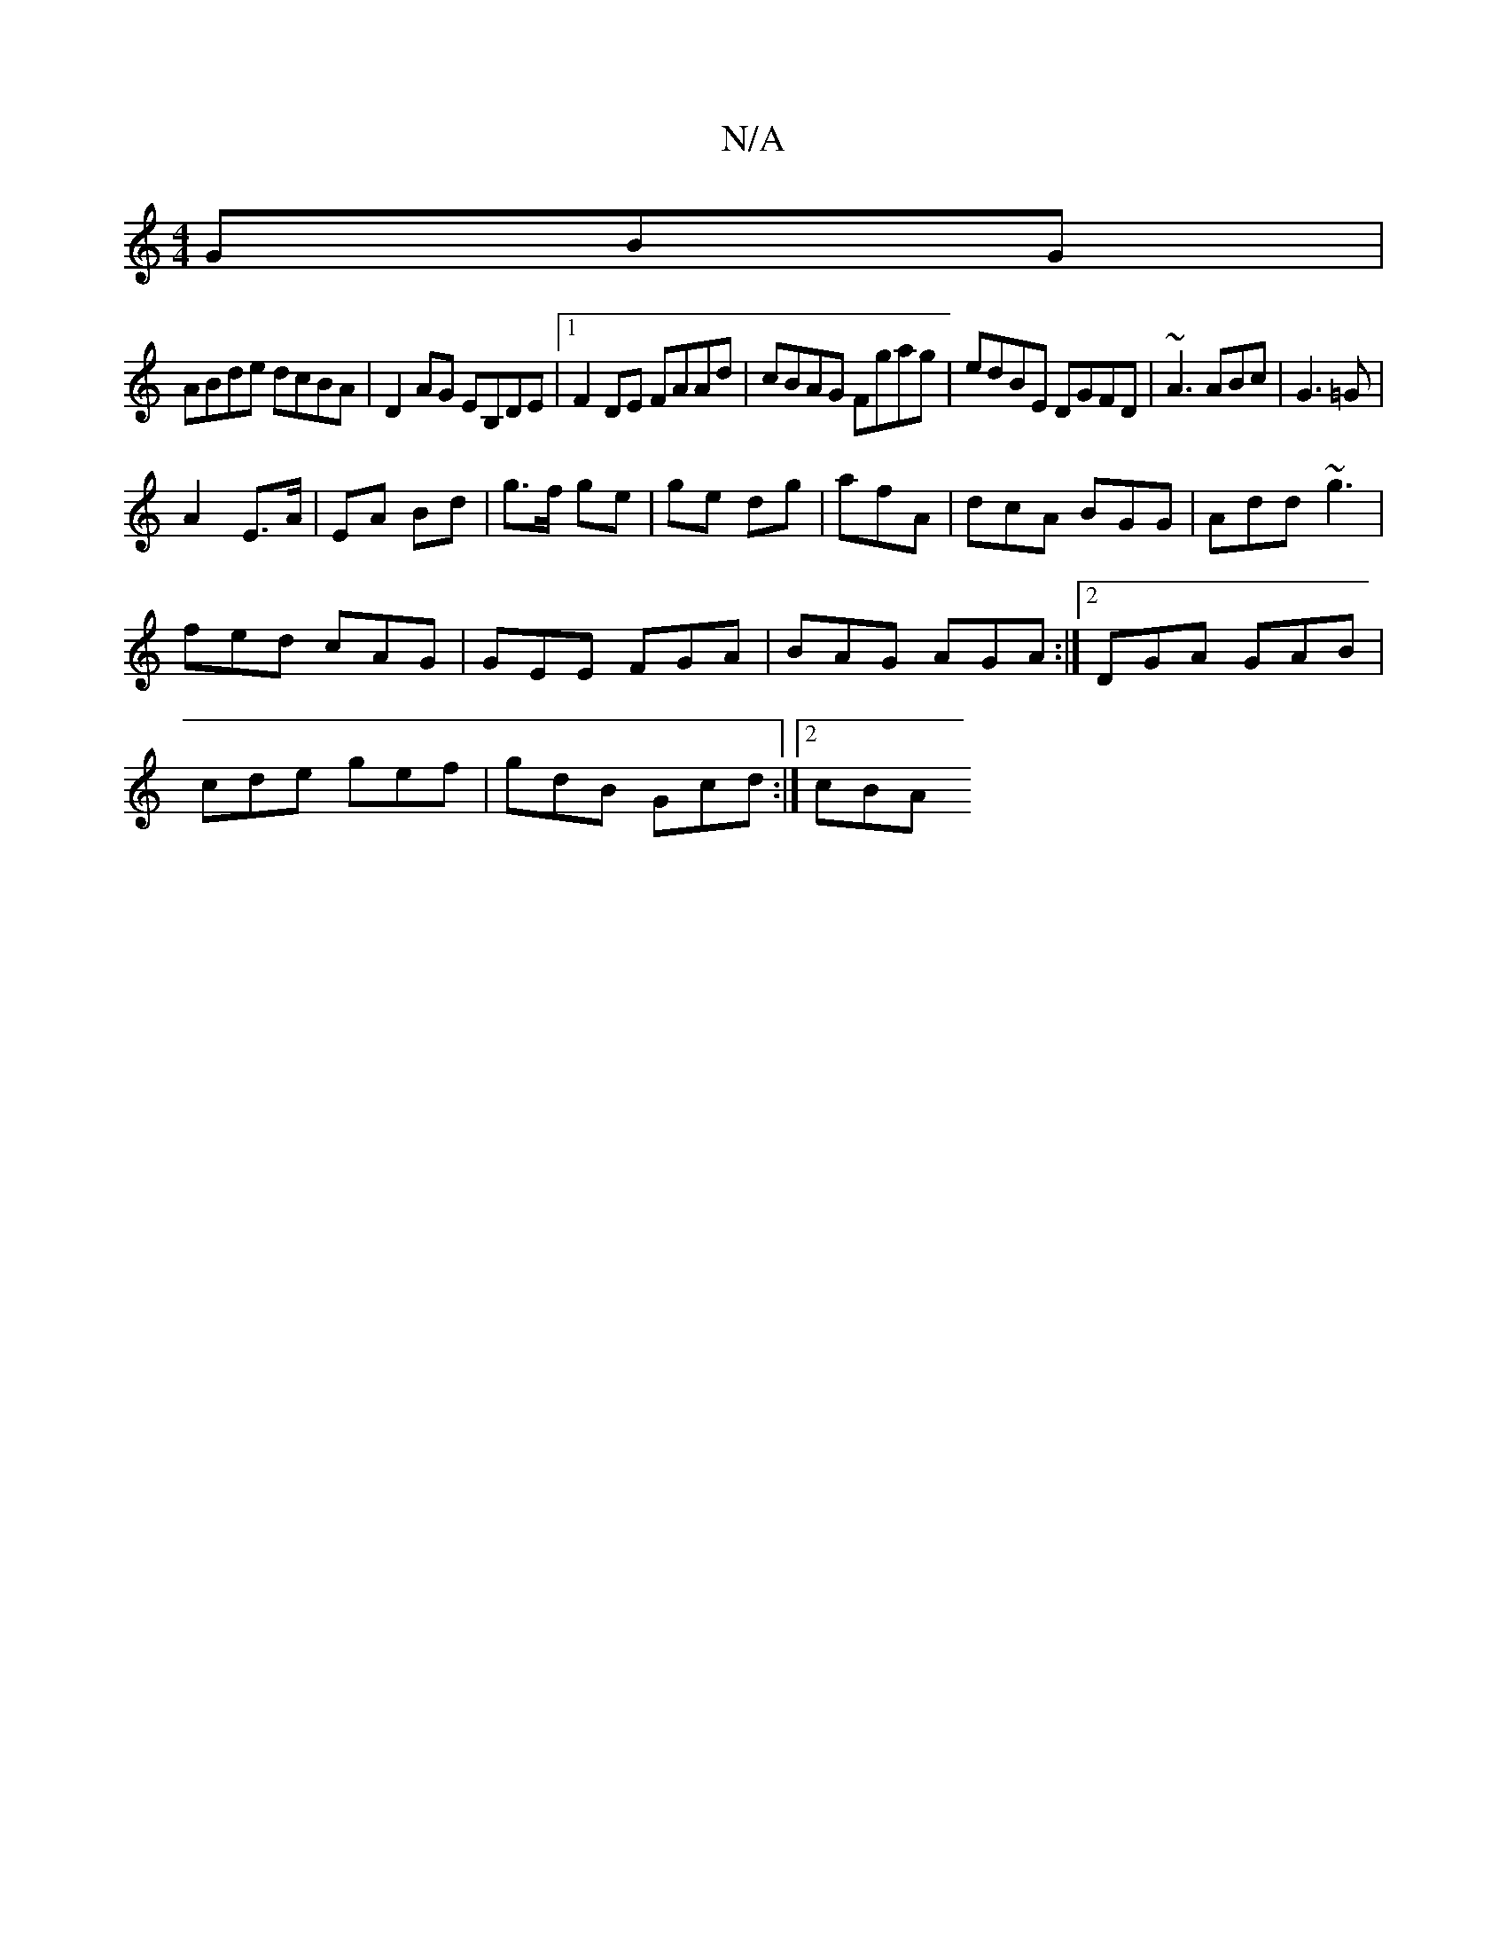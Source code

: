 X:1
T:N/A
M:4/4
R:N/A
K:Cmajor
GBG |
ABde dcBA | D2AG EB,DE |1 F2,DE FAAd| cBAG Fgag|edBE DGFD| ~A3 ABc|G3=G |
A2 E>A | EA Bd | g>f ge|ge dg| afA | dcA BGG | Add ~g3 |
fed cAG | GEE FGA | BAG AGA :|2 DGA GAB|
cde gef|gdB Gcd:|2 cBA